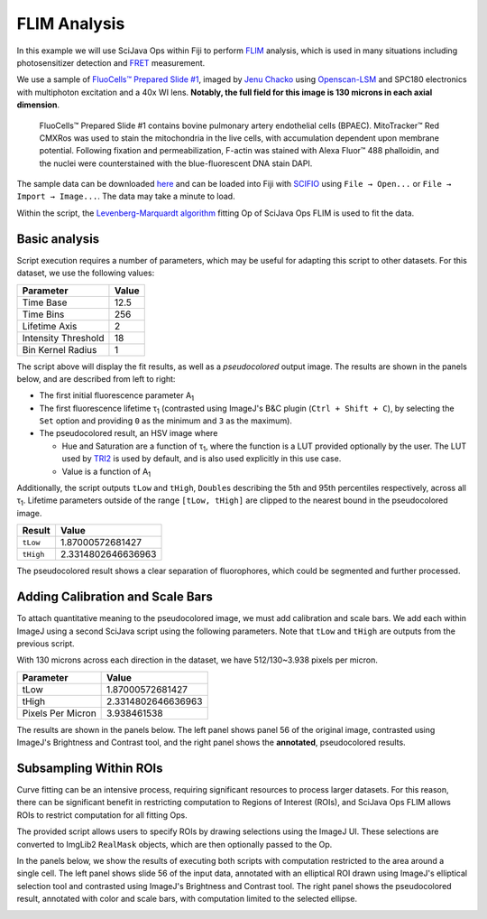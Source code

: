 =============
FLIM Analysis
=============

In this example we will use SciJava Ops within Fiji to perform `FLIM`_ analysis, which is used in many situations including photosensitizer detection and `FRET`_ measurement.

.. image:: https://media.scijava.org/scijava-ops/1.0.0/flim_example_input.gif
    :width: 49%
.. image:: https://media.scijava.org/scijava-ops/1.0.0/flim_example_pseudocolored_annotated.png
    :width: 49%

We use a sample of `FluoCells™ Prepared Slide #1`_, imaged by `Jenu Chacko`_ using `Openscan-LSM`_ and SPC180 electronics with multiphoton excitation and a 40x WI lens. **Notably, the full field for this image is 130 microns in each axial dimension**.

  FluoCells™ Prepared Slide #1 contains bovine pulmonary artery endothelial cells (BPAEC). MitoTracker™ Red CMXRos was used to stain the mitochondria in the live cells, with accumulation dependent upon membrane potential. Following fixation and permeabilization, F-actin was stained with Alexa Fluor™ 488 phalloidin, and the nuclei were counterstained with the blue-fluorescent DNA stain DAPI.

The sample data can be downloaded `here <https://media.scijava.org/scijava-ops/1.0.0/flim_example_data.sdt>`_ and can be loaded into Fiji with `SCIFIO`_ using ``File → Open...`` or ``File → Import → Image...``. The data may take a minute to load.

Within the script, the `Levenberg-Marquardt algorithm`_ fitting Op of SciJava Ops FLIM is used to fit the data.

Basic analysis
---------------------

Script execution requires a number of parameters, which may be useful for adapting this script to other datasets. For this dataset, we use the following values:

+--------------------------------------+-------+
| Parameter                            | Value |
+======================================+=======+
| Time Base                            | 12.5  |
+--------------------------------------+-------+
| Time Bins                            | 256   |
+--------------------------------------+-------+
| Lifetime Axis                        | 2     |
+--------------------------------------+-------+
| Intensity Threshold                  | 18    |
+--------------------------------------+-------+
| Bin Kernel Radius                    | 1     |
+--------------------------------------+-------+

The script above will display the fit results, as well as a *pseudocolored* output image. The results are shown in the panels below, and are described from left to right:

* The first initial fluorescence parameter A\ :subscript:`1`

* The first fluorescence lifetime τ\ :subscript:`1` (contrasted using ImageJ's B&C plugin (``Ctrl + Shift + C``), by selecting the ``Set`` option and providing ``0`` as the minimum and ``3`` as the maximum).

* The pseudocolored result, an HSV image where

  * Hue and Saturation are a function of τ\ :subscript:`1`, where the function is a LUT provided optionally by the user. The LUT used by `TRI2`_ is used by default, and is also used explicitly in this use case.

  * Value is a function of A\ :subscript:`1`

.. image:: https://media.scijava.org/scijava-ops/1.0.0/flim_example_a1.png
    :width: 32%

.. image:: https://media.scijava.org/scijava-ops/1.0.0/flim_example_tau1.png
    :width: 32%

.. image:: https://media.scijava.org/scijava-ops/1.0.0/flim_example_pseudocolored.png
    :width: 32%


Additionally, the script outputs ``tLow`` and ``tHigh``, ``Double``\ s describing the 5th and 95th percentiles respectively, across all τ\ :subscript:`1`. Lifetime parameters outside of the range ``[tLow, tHigh]`` are clipped to the nearest bound in the pseudocolored image.

+--------------------------------------+---------------------+
| Result                               | Value               |
+======================================+=====================+
| ``tLow``                             |  1.87000572681427   |
+--------------------------------------+---------------------+
| ``tHigh``                            | 2.3314802646636963  |
+--------------------------------------+---------------------+

The pseudocolored result shows a clear separation of fluorophores, which could be segmented and further processed.

.. tabs::

    .. code-tab:: scijava-groovy

        #@ OpEnvironment ops
        #@ ROIService roiService
        #@ Img input
        #@ Float (description="The total time (ns) (timeBase in metadata)", label = "Time Base", value=12.5) timeBase
        #@ Integer (description="The number of time bins (timeBins in metadata)", label = "Time Bins", value=256) timeBins
        #@ Integer (description="The index of the lifetime axis (from metadata)", label = "Lifetime Axis", value=2) lifetimeAxis
        #@ Float (description="The minimal pixel intensity (across all time bins) threshold for fitting", label = "Intensity Threshold", value = 18) iThresh
        #@ Integer (description="The radius of the binning kernel", label = "Bin Kernel Radius", value=1, min=0) kernelRad
        #@OUTPUT Img A1
        #@OUTPUT Img Tau1
        #@OUTPUT Img pseudocolored
        #@OUTPUT Double tLow
        #@OUTPUT Double tHigh

        import java.lang.System
        import net.imglib2.roi.Regions
        import net.imglib2.type.numeric.real.DoubleType

        import org.scijava.ops.flim.FitParams
        import org.scijava.ops.flim.Pseudocolor

        // Utility function to collapse all ROIs into a single mask for FLIM fitting
        def getMask() {
            // No ROIs
            if (!roiService.hasROIs(input)) {
                return null
            }
            // 1+ ROIs
            rois = roiService.getROIs(input)
            mask = rois.children()remove(0).data()
            for(roi: rois.children()) {
                mask = mask.or(roi.data())
            }
            return mask;
        }

        def getPercentile(img, mask, percentile) {
            if (mask != null) {
                img = Regions.sampleWithRealMask(mask, img)
            }
            return ops.op("stats.percentile")
                .input(img, percentile)
                .outType(DoubleType.class)
                .apply()
                .getRealFloat()
        }

        start = System.currentTimeMillis()

        // The FitParams contain a set of reasonable defaults for FLIM curve fitting
        param = new FitParams()
        param.transMap = input
        param.ltAxis = lifetimeAxis
        param.iThresh = iThresh
        // xInc is the difference (ns) between two bins
        param.xInc = timeBase / timeBins

        // Fit curves
        kernel = ops.op("create.kernelSum").input(1 + 2 * kernelRad).apply()
        lma = ops.op("flim.fitLMA").input(param, getMask(), kernel).apply()

        // The fit results paramMap is a XYC image, with result attributes along the Channel axis
        fittedImg = lma.paramMap
        // For LMA, we have Z, A1, and Tau1 as the three attributes
        A1 = ops.op("transform.hyperSliceView").input(fittedImg, lifetimeAxis, 1).apply()
        Tau1 = ops.op("transform.hyperSliceView").input(fittedImg, lifetimeAxis, 2).apply()

        // Finally, generate a pseudocolored result
        tLow = getPercentile(Tau1, mask, 5.0)
        tHigh = getPercentile(Tau1, mask, 95.0)
        pseudocolored = ops.op("flim.pseudocolor").input(lma, tLow, tHigh, null, null, Pseudocolor.tri2()).apply()

        end = System.currentTimeMillis()
        println("Finished fitting in " + (end - start) + " milliseconds")

Adding Calibration and Scale Bars
---------------------------------

To attach quantitative meaning to the pseudocolored image, we must add calibration and scale bars. We add each within ImageJ using a second SciJava script using the following parameters. Note that ``tLow`` and ``tHigh`` are outputs from the previous script.

With 130 microns across each direction in the dataset, we have 512/130~3.938 pixels per micron.

+--------------------------------------+---------------------+
| Parameter                            | Value               |
+======================================+=====================+
| tLow                                 |  1.87000572681427   |
+--------------------------------------+---------------------+
| tHigh                                | 2.3314802646636963  |
+--------------------------------------+---------------------+
| Pixels Per Micron                    |  3.938461538        |
+--------------------------------------+---------------------+

The results are shown in the panels below. The left panel shows panel 56 of the original image, contrasted using ImageJ's Brightness and Contrast tool, and the right panel shows the **annotated**, pseudocolored results.

.. image:: https://media.scijava.org/scijava-ops/1.0.0/flim_example_input_56.png
    :width: 49%

.. image:: https://media.scijava.org/scijava-ops/1.0.0/flim_example_pseudocolored_annotated.png
    :width: 49%

.. tabs::

    .. code-tab:: scijava-groovy

        #@ ImagePlus Tau1
        #@ ImagePlus pseudocolored
        #@ Double (description="Lower bound of clip range in Tau1", label = "Tau Low", value = 1.87000572681427) tLow
        #@ Double (description="Upper bound of clip range in Tau1", label = "Tau High", value = 2.3314802646636963) tHigh
        #@ Double (description="The number of pixels per micron", label = "Pixels per Micron", value = 3.938461538) ppm

        import org.scijava.ops.flim.Pseudocolor
        import ij.process.LUT
        import ij.IJ

        // The pseudocolored image uses lifetime values between tLow and tHigh
        // for an accurate calibration bar, we must also restrict display
        // values to that range.
        Tau1 = Tau1.clone()
        Tau1.setDisplayRange(tLow, tHigh)

        // Set the LUT & Calibration Bar
        rgb = Pseudocolor.tri2().getValues()
        lut = new LUT(rgb[0], rgb[1], rgb[2])
        Tau1.setLut(lut)
        IJ.run(Tau1, "Calibration Bar...", "location=[Upper Right] fill=Black label=Yellow number=5 decimal=2 font=12 zoom=1 overlay");

        // Set the scale & Scale Bar
        IJ.run(Tau1, "Set Scale...", "distance=" + ppm + " known=1 unit=µm");
        IJ.run(Tau1, "Scale Bar...", "width=20 height=20 color=Yellow background=Black horizontal bold overlay");
        // Finally, copy the Overlay over to the pseudocolored image
        pseudocolored.setOverlay(Tau1.getOverlay())

Subsampling Within ROIs
-----------------------

Curve fitting can be an intensive process, requiring significant resources to process larger datasets. For this reason, there can be significant benefit in restricting computation to Regions of Interest (ROIs), and SciJava Ops FLIM allows ROIs to restrict computation for all fitting Ops.

The provided script allows users to specify ROIs by drawing selections using the ImageJ UI. These selections are converted to ImgLib2 ``RealMask`` objects, which are then optionally passed to the Op.

In the panels below, we show the results of executing both scripts with computation restricted to the area around a single cell. The left panel shows slide 56 of the input data, annotated with an elliptical ROI drawn using ImageJ's elliptical selection tool and contrasted using ImageJ's Brightness and Contrast tool. The right panel shows the pseudocolored result, annotated with color and scale bars, with computation limited to the selected ellipse.

.. image:: https://media.scijava.org/scijava-ops/1.0.0/flim_example_input_56_roi.png
    :width: 49%

.. image:: https://media.scijava.org/scijava-ops/1.0.0/flim_example_pseudocolored_annotated_roi.png
    :width: 49%


.. _`SCIFIO` : https://scif.io
.. _`FLIM` : https://en.wikipedia.org/wiki/Fluorescence-lifetime_imaging_microscopy
.. _`FluoCells™ Prepared Slide #1` : https://www.thermofisher.com/order/catalog/product/F36924
.. _`FRET` : https://en.wikipedia.org/wiki/F%C3%B6rster_resonance_energy_transfer
.. _`Jenu Chacko` : https://loci.wisc.edu/staff/chacko-jenu/
.. _`Levenberg-Marquardt algorithm` : https://en.wikipedia.org/wiki/Levenberg%E2%80%93Marquardt_algorithm
.. _`Openscan-LSM` : https://github.com/openscan-lsm
.. _`TRI2` : https://app.assembla.com/spaces/ATD_TRI/wiki/Home
